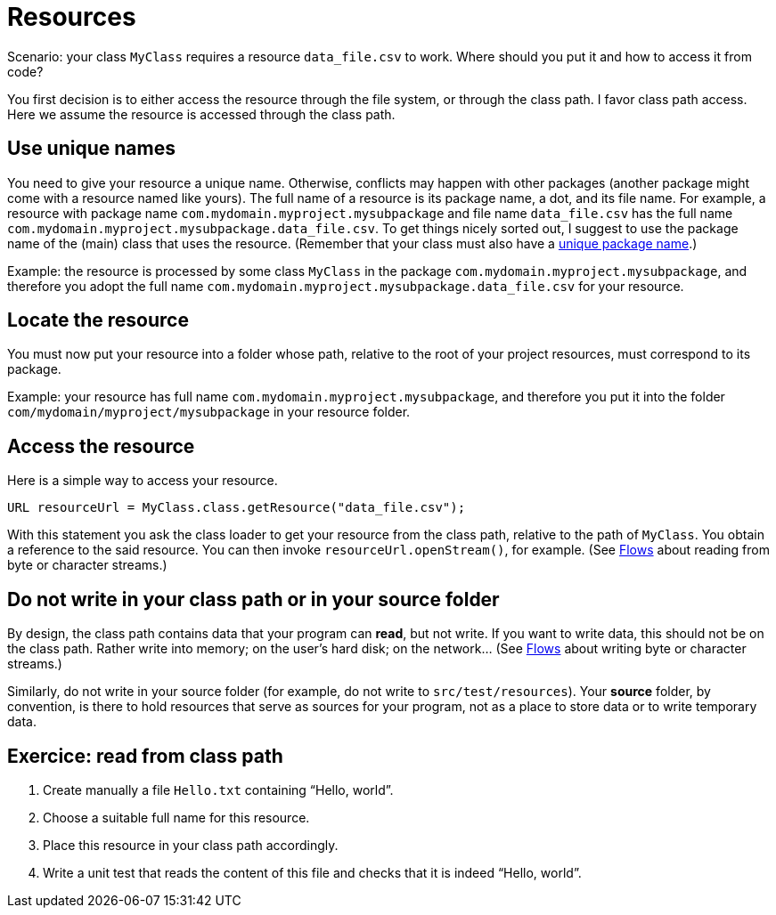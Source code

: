 = Resources

Scenario: your class `MyClass` requires a resource `data_file.csv` to work. Where should you put it and how to access it from code?

You first decision is to either access the resource through the file system, or through the class path. I favor class path access. Here we assume the resource is accessed through the class path.

== Use unique names
You need to give your resource a unique name. Otherwise, conflicts may happen with other packages (another package might come with a resource named like yours). The full name of a resource is its package name, a dot, and its file name. For example, a resource with package name `com.mydomain.myproject.mysubpackage` and file name `data_file.csv` has the full name `com.mydomain.myproject.mysubpackage.data_file.csv`. To get things nicely sorted out, I suggest to use the package name of the (main) class that uses the resource. (Remember that your class must also have a https://github.com/oliviercailloux/java-course/blob/main/Best%20practices/Maven.adoc[unique package name].)

Example: the resource is processed by some class `MyClass` in the package `com.mydomain.myproject.mysubpackage`, and therefore you adopt the full name `com.mydomain.myproject.mysubpackage.data_file.csv` for your resource.

== Locate the resource
You must now put your resource into a folder whose path, relative to the root of your project resources, must correspond to its package.

Example: your resource has full name `com.mydomain.myproject.mysubpackage`, and therefore you put it into the folder `com/mydomain/myproject/mysubpackage` in your resource folder.

== Access the resource
Here is a simple way to access your resource.

[source,java]
----
URL resourceUrl = MyClass.class.getResource("data_file.csv");
----
With this statement you ask the class loader to get your resource from the class path, relative to the path of `MyClass`. You obtain a reference to the said resource. You can then invoke `resourceUrl.openStream()`, for example. (See https://github.com/oliviercailloux/java-course/blob/main/Flows.adoc[Flows] about reading from byte or character streams.)

== Do not write in your class path or in your source folder
By design, the class path contains data that your program can *read*, but not write. If you want to write data, this should not be on the class path. Rather write into memory; on the user’s hard disk; on the network… (See https://github.com/oliviercailloux/java-course/blob/main/Flows.adoc[Flows] about writing byte or character streams.)

Similarly, do not write in your source folder (for example, do not write to `src/test/resources`). Your *source* folder, by convention, is there to hold resources that serve as sources for your program, not as a place to store data or to write temporary data.

== Exercice: read from class path
. Create manually a file `Hello.txt` containing “Hello, world”.
. Choose a suitable full name for this resource.
. Place this resource in your class path accordingly.
. Write a unit test that reads the content of this file and checks that it is indeed “Hello, world”.

